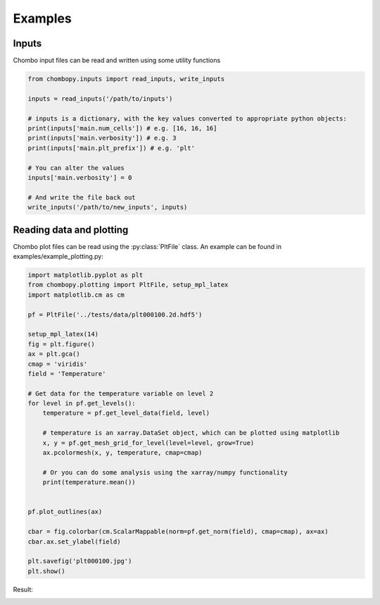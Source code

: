 Examples
===========

Inputs
###########
Chombo input files can be read and written using some utility functions

.. code-block:: python

    from chombopy.inputs import read_inputs, write_inputs

    inputs = read_inputs('/path/to/inputs')

    # inputs is a dictionary, with the key values converted to appropriate python objects:
    print(inputs['main.num_cells']) # e.g. [16, 16, 16]
    print(inputs['main.verbosity']) # e.g. 3
    print(inputs['main.plt_prefix']) # e.g. 'plt'

    # You can alter the values
    inputs['main.verbosity'] = 0

    # And write the file back out
    write_inputs('/path/to/new_inputs', inputs)


Reading data and plotting
############################
Chombo plot files can be read using the :py:class:`PltFile` class. An example can be found in examples/example_plotting.py:

.. code-block:: python

    import matplotlib.pyplot as plt
    from chombopy.plotting import PltFile, setup_mpl_latex
    import matplotlib.cm as cm

    pf = PltFile('../tests/data/plt000100.2d.hdf5')

    setup_mpl_latex(14)
    fig = plt.figure()
    ax = plt.gca()
    cmap = 'viridis'
    field = 'Temperature'

    # Get data for the temperature variable on level 2
    for level in pf.get_levels():
        temperature = pf.get_level_data(field, level)

        # temperature is an xarray.DataSet object, which can be plotted using matplotlib
        x, y = pf.get_mesh_grid_for_level(level=level, grow=True)
        ax.pcolormesh(x, y, temperature, cmap=cmap)

        # Or you can do some analysis using the xarray/numpy functionality
        print(temperature.mean())


    pf.plot_outlines(ax)

    cbar = fig.colorbar(cm.ScalarMappable(norm=pf.get_norm(field), cmap=cmap), ax=ax)
    cbar.ax.set_ylabel(field)

    plt.savefig('plt000100.jpg')
    plt.show()
Result:

.. image:: images/plt000100.jpg
   :width: 600

